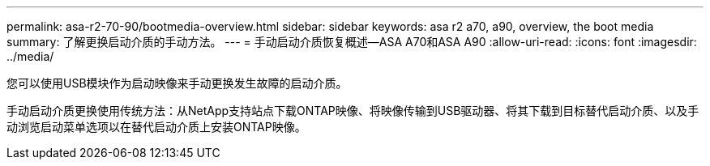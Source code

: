 ---
permalink: asa-r2-70-90/bootmedia-overview.html 
sidebar: sidebar 
keywords: asa r2 a70, a90, overview, the boot media 
summary: 了解更换启动介质的手动方法。 
---
= 手动启动介质恢复概述—ASA A70和ASA A90
:allow-uri-read: 
:icons: font
:imagesdir: ../media/


[role="lead"]
您可以使用USB模块作为启动映像来手动更换发生故障的启动介质。

手动启动介质更换使用传统方法：从NetApp支持站点下载ONTAP映像、将映像传输到USB驱动器、将其下载到目标替代启动介质、以及手动浏览启动菜单选项以在替代启动介质上安装ONTAP映像。
